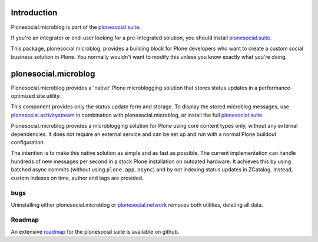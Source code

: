 .. image:: https://secure.travis-ci.org/cosent/plonesocial.microblog.png
    :target: http://travis-ci.org/cosent/plonesocial.microblog


Introduction
============

Plonesocial.microblog is part of the `plonesocial suite`_.

If you're an integrator or end-user looking for a pre-integrated solution, you should install `plonesocial.suite`_.

This package, plonesocial.microblog, provides a building block for Plone developers who want to create a custom social business solution in Plone.
You normally wouldn't want to modify this unless you know exactly what you're doing.


plonesocial.microblog
=====================

Plonesocial.microblog provides a 'native' Plone microblogging solution that stores status updates in a performance-optimized site utility.

This component provides only the status update form and storage. To display the stored microblog messages, use `plonesocial.activitystream`_ in combination with plonesocial.microblog, or install the full `plonesocial.suite`_.

Plonesocial.microblog provides a microblogging solution for Plone using core content types only, without any external dependencies. It does not require an external service and can be set up and run with a normal Plone buildout configuration.

The intention is to make this native solution as simple and as fast as possible. The current implementation can handle hundreds of new messages per second in a stock Plone installation on outdated hardware. It achieves this by using batched async commits (without using ``plone.app.async``) and by not indexing status updates in ZCatalog. Instead, custom indexes on time, author and tags are provided.

bugs
----

Uninstalling either plonesocial.microblog or `plonesocial.network`_ removes both utilities, deleting all data.

Roadmap
-------

An extensive roadmap_ for the plonesocial suite is available on github.

.. _plonesocial suite: https://github.com/cosent/plonesocial.suite
.. _plonesocial.suite: https://github.com/cosent/plonesocial.suite
.. _plonesocial.activitystream: https://github.com/cosent/plonesocial.activitystream
.. _plonesocial.network: https://github.com/cosent/plonesocial.network
.. _roadmap: https://github.com/cosent/plonesocial.suite/wiki


